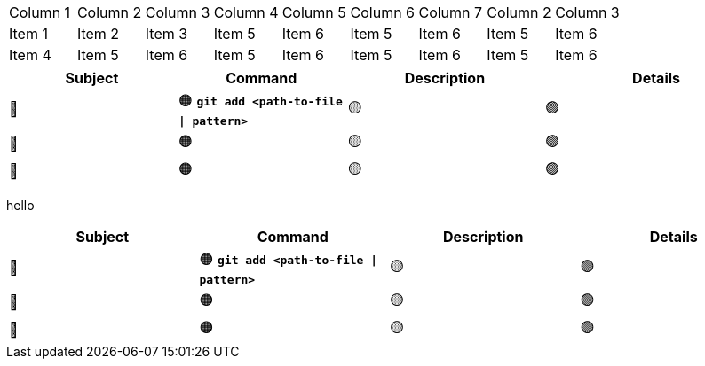 [.full-width-table]
|===
| Column 1 | Column 2 | Column 3 | Column 4 | Column 5 | Column 6 | Column 7 | Column 2 | Column 3
| Item 1 | Item 2 | Item 3 | Item 5 | Item 6 | Item 5 | Item 6 | Item 5 | Item 6
| Item 4 | Item 5 | Item 6 | Item 5 | Item 6 | Item 5 | Item 6 | Item 5 | Item 6
|===












[cols="6, 6, 7, 8"]
|===
| Subject | Command | Description | Details 

| 🔴
| 🟠 *`git add <path-to-file \| pattern>`*
| 🟡
| 🟢  

| 🔴
| 🟠 
| 🟡
| 🟢  

| 🔴
| 🟠 
| 🟡
| 🟢  

|===

hello

[.full-width-table]
|===
| Subject | Command | Description | Details 

| 🔴
| 🟠 *`git add <path-to-file \| pattern>`*
| 🟡
| 🟢  

| 🔴
| 🟠 
| 🟡
| 🟢  

| 🔴
| 🟠 
| 🟡
| 🟢  

|===
